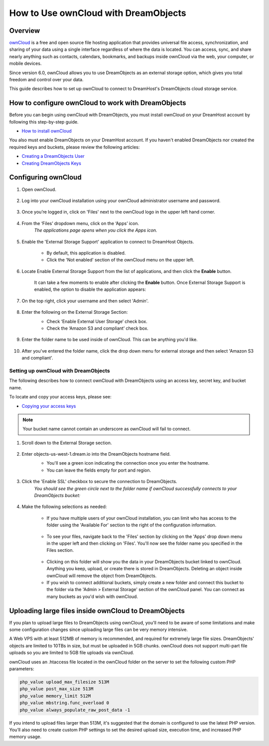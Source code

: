 =====================================
How to Use ownCloud with DreamObjects
=====================================

Overview
~~~~~~~~

`ownCloud <http://owncloud.org>`_ is a free and open source file hosting
application that provides universal file access, synchronization, and sharing
of your data using a single interface regardless of where the data is located.
You can access, sync, and share nearly anything such as contacts, calendars,
bookmarks, and backups inside ownCloud via the web, your computer, or mobile
devices.

Since version 6.0, ownCloud allows you to use DreamObjects as an external
storage option, which gives you total freedom and control over your data.

This guide describes how to set up ownCloud to connect to DreamHost's
DreamObjects cloud storage service.

How to configure ownCloud to work with DreamObjects
~~~~~~~~~~~~~~~~~~~~~~~~~~~~~~~~~~~~~~~~~~~~~~~~~~~

Before you can begin using ownCloud with DreamObjects, you must install
ownCloud on your DreamHost account by following this step-by-step guide.

* `How to install ownCloud`_

You also must enable DreamObjects on your DreamHost account. If you haven't
enabled DreamObjects nor created the required keys and buckets, please review
the following articles:

* `Creating a DreamObjects User`_
* `Creating DreamObjects Keys`_

Configuring ownCloud
~~~~~~~~~~~~~~~~~~~~

1. Open ownCloud.

    .. figure:: images/01_owncloud_with_DreamObjects.fw.png

2. Log into your ownCloud installation using your ownCloud administrator
   username and password.

    .. figure:: images/02_owncloud_with_DreamObjects.fw.png

3. Once you’re logged in, click on 'Files' next to the ownCloud logo in the
   upper left hand corner.

    .. figure:: images/03_owncloud_with_DreamObjects.fw.png

4. From the ‘Files’ dropdown menu, click on the ‘Apps’ icon.
    *The applications page opens when you click the Apps icon.*

    .. figure:: images/04_owncloud_with_DreamObjects.fw.png

5. Enable the 'External Storage Support' application to connect to DreamHost
   Objects.

    * By default, this application is disabled.
    * Click the 'Not enabled' section of the ownCloud menu on the upper left.

    .. figure:: images/05_owncloud_with_DreamObjects.fw.png

6. Locate Enable External Storage Support from the list of applications, and
   then click the **Enable** button.

    It can take a few moments to enable after clicking the **Enable** button.
    Once External Storage Support is enabled, the option to disable the
    application appears:

    .. figure:: images/06_owncloud_with_DreamObjects.fw.png

    .. figure:: images/07_owncloud_with_DreamObjects.fw.png

7. On the top right, click your username and then select 'Admin'.

    .. figure:: images/09_owncloud_with_DreamObjects.fw.png

8. Enter the following on the External Storage Section:
    * Check ‘Enable External User Storage’ check box.
    * Check the ‘Amazon S3 and compliant’ check box.

    .. figure:: images/10_owncloud_with_DreamObjects.fw.png

9. Enter the folder name to be used inside of ownCloud. This can be anything
   you'd like.

    .. figure:: images/11_owncloud_with_DreamObjects.fw.png

10. After you've entered the folder name, click the drop down menu for
    external storage and then select 'Amazon S3 and compliant'.

Setting up ownCloud with DreamObjects
-------------------------------------

The following describes how to connect ownCloud with DreamObjects using an
access key, secret key, and bucket name.

To locate and copy your access keys, please see:

* `Copying your access keys`_

    .. figure:: images/12_owncloud_with_DreamObjects.fw.png

.. note::

    Your bucket name cannot contain an underscore as ownCloud will fail
    to connect.

1. Scroll down to the External Storage section.

    .. figure:: images/13_owncloud_with_DreamObjects.fw.png

2. Enter objects-us-west-1.dream.io into the DreamObjects hostname field.
    * You'll see a green icon indicating the connection once you enter the
      hostname.
    * You can leave the fields empty for port and region.

    .. figure:: images/14_owncloud_with_DreamObjects.fw.png

3. Click the 'Enable SSL' checkbox to secure the connection to DreamObjects.
    *You should see the green circle next to the folder name if ownCloud
    successfully connects to your DreamObjects bucket:*

    .. figure:: images/15_owncloud_with_DreamObjects.fw.png

4. Make the following selections as needed:

    .. figure:: images/16_owncloud_with_DreamObjects.fw.png

    * If you have multiple users of your ownCloud installation, you can limit
      who has access to the folder using the 'Available For' section to the
      right of the configuration information.

    .. figure:: images/17_owncloud_with_DreamObjects.fw.png

    * To see your files, navigate back to the 'Files' section by clicking on
      the 'Apps' drop down menu in the upper left and then clicking on
      'Files'. You'll now see the folder name you specified in the Files
      section.

    .. figure:: images/18_owncloud_with_DreamObjects.fw.png

    * Clicking on this folder will show you the data in your DreamObjects
      bucket linked to ownCloud. Anything you keep, upload, or create there is
      stored in DreamObjects. Deleting an object inside ownCloud will remove
      the object from DreamObjects.
    * If you wish to connect additional buckets, simply create a new folder
      and connect this bucket to the folder via the 'Admin > External Storage'
      section of the ownCloud panel. You can connect as many buckets as you'd
      wish with ownCloud.

Uploading large files inside ownCloud to DreamObjects
~~~~~~~~~~~~~~~~~~~~~~~~~~~~~~~~~~~~~~~~~~~~~~~~~~~~~

If you plan to upload large files to DreamObjects using ownCloud, you'll need
to be aware of some limitations and make some configuration changes since
uploading large files can be very memory intensive.

A Web VPS with at least 512MB of memory is recommended, and required for
extremely large file sizes. DreamObjects' objects are limited to 10TBs in
size, but must be uploaded in 5GB chunks. ownCloud does not support multi-part
file uploads so you are limited to 5GB file uploads via ownCloud.

ownCloud uses an .htaccess file located in the ownCloud folder on the server
to set the following custom PHP parameters:

.. code::

    php_value upload_max_filesize 513M
    php_value post_max_size 513M
    php_value memory_limit 512M
    php_value mbstring.func_overload 0
    php_value always_populate_raw_post_data -1

If you intend to upload files larger than 513M, it's suggested that the domain
is configured to use the latest PHP version. You’ll also need to create custom
PHP settings to set the desired upload size, execution time, and increased PHP
memory usage.

.. _Creating DreamObjects Keys: 215986357-What-are-Keys-in-DreamObjects-and-How-Do-You-Use-Them-

.. _How to install ownCloud: 216472487-How-to-install-ownCloud

.. _Creating a DreamObjects User: 215986327-What-are-Users-in-DreamObjects-and-How-Do-You-Use-Them-

.. _Copying your access keys: 215986357-What-are-Keys-in-DreamObjects-and-How-Do-You-Use-Them-

.. meta::
    :labels: owncloud
